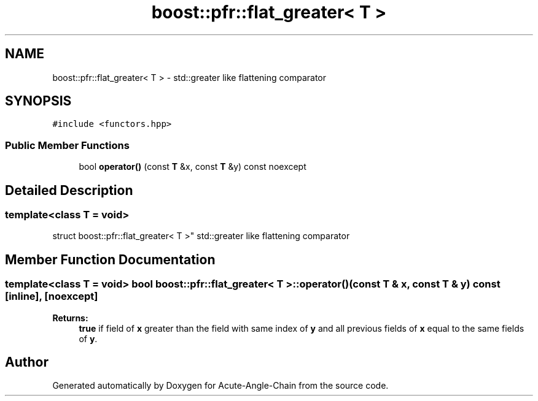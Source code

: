 .TH "boost::pfr::flat_greater< T >" 3 "Sun Jun 3 2018" "Acute-Angle-Chain" \" -*- nroff -*-
.ad l
.nh
.SH NAME
boost::pfr::flat_greater< T > \- std::greater like flattening comparator  

.SH SYNOPSIS
.br
.PP
.PP
\fC#include <functors\&.hpp>\fP
.SS "Public Member Functions"

.in +1c
.ti -1c
.RI "bool \fBoperator()\fP (const \fBT\fP &x, const \fBT\fP &y) const noexcept"
.br
.in -1c
.SH "Detailed Description"
.PP 

.SS "template<class T = void>
.br
struct boost::pfr::flat_greater< T >"
std::greater like flattening comparator 
.SH "Member Function Documentation"
.PP 
.SS "template<class T  = void> bool \fBboost::pfr::flat_greater\fP< \fBT\fP >::operator() (const \fBT\fP & x, const \fBT\fP & y) const\fC [inline]\fP, \fC [noexcept]\fP"

.PP
\fBReturns:\fP
.RS 4
\fBtrue\fP if field of \fBx\fP greater than the field with same index of \fBy\fP and all previous fields of \fBx\fP equal to the same fields of \fBy\fP\&.
.RE
.PP


.SH "Author"
.PP 
Generated automatically by Doxygen for Acute-Angle-Chain from the source code\&.
